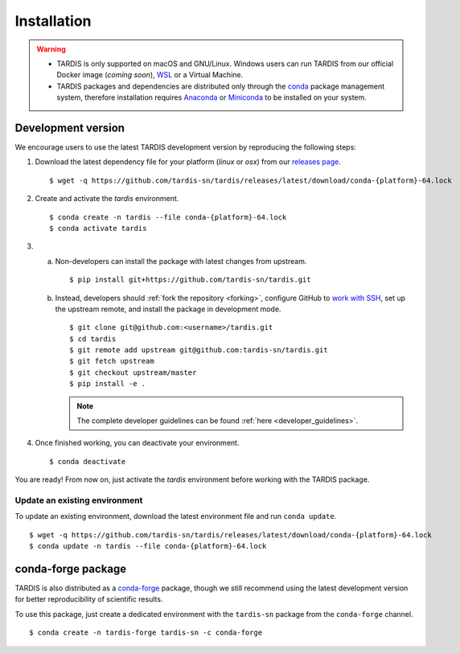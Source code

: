 .. _installation:

************
Installation
************


.. warning::
    
    - TARDIS is only supported on macOS and GNU/Linux. Windows users can run TARDIS 
      from our official Docker image (*coming soon*), `WSL <https://docs.microsoft.com/en-us/windows/wsl/>`_ 
      or a Virtual Machine.

    - TARDIS packages and dependencies are distributed only through the `conda <https://docs.conda.io/en/latest/>`_ 
      package management system, therefore installation requires `Anaconda <https://docs.anaconda.com/anaconda/install/index.html>`_ 
      or `Miniconda <https://conda.io/projects/conda/en/latest/user-guide/install/index.html>`_
      to be installed on your system.


Development version
===================

We encourage users to use the latest TARDIS development version by reproducing the following steps:

1. Download the latest dependency file for your platform (`linux` or `osx`) from our 
   `releases page <https://github.com/tardis-sn/tardis/releases>`_.

  ::

    $ wget -q https://github.com/tardis-sn/tardis/releases/latest/download/conda-{platform}-64.lock

2. Create and activate the `tardis` environment.

  ::

    $ conda create -n tardis --file conda-{platform}-64.lock
    $ conda activate tardis

3. a. Non-developers can install the package with latest changes from upstream.

      ::

        $ pip install git+https://github.com/tardis-sn/tardis.git

   b. Instead, developers should :ref:`fork the repository <forking>`, configure
      GitHub to `work with SSH <https://docs.github.com/en/authentication/connecting-to-github-with-ssh>`_,
      set up the upstream remote, and install the package in development mode.

      ::

        $ git clone git@github.com:<username>/tardis.git
        $ cd tardis
        $ git remote add upstream git@github.com:tardis-sn/tardis.git
        $ git fetch upstream
        $ git checkout upstream/master
        $ pip install -e .

      .. note::

        The complete developer guidelines can be found :ref:`here <developer_guidelines>`.


4. Once finished working, you can deactivate your environment.

  ::

    $ conda deactivate

You are ready! From now on, just activate the `tardis` environment before working with the 
TARDIS package.


Update an existing environment
------------------------------

To update an existing environment, download the latest environment file and run ``conda update``.

::

    $ wget -q https://github.com/tardis-sn/tardis/releases/latest/download/conda-{platform}-64.lock
    $ conda update -n tardis --file conda-{platform}-64.lock


conda-forge package
===================

TARDIS is also distributed as a `conda-forge <https://conda-forge.org/>`_ package, though we still
recommend using the latest development version for better reproducibility of scientific results.

To use this package, just create a dedicated environment with the ``tardis-sn`` package from the
``conda-forge`` channel.  

::

    $ conda create -n tardis-forge tardis-sn -c conda-forge
